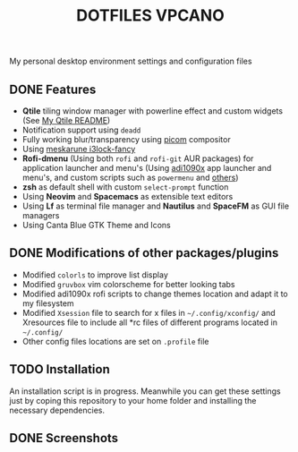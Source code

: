 #+title: DOTFILES VPCANO
#+description: Personal desktop settings and configuration files

My personal desktop environment settings and configuration files

[[file:.screenshots/anim.gif]]

** DONE Features
  * *Qtile* tiling window manager with powerline effect and custom widgets (See [[file:.config/qtile/README.ORG][My Qtile README]])
  * Notification support using ~deadd~
  * Fully working blur/transparency using [[https://github.com/yshui/picom][picom]] compositor
  * Using [[https://github.com/meskarune/i3lock-fancy][meskarune i3lock-fancy]]
  * *Rofi-dmenu* (Using both ~rofi~ and ~rofi-git~ AUR packages) for application launcher and menu's (Using [[https://github.com/adi1090x/rofi][adi1090x]] app launcher and menu's, and custom scripts such as ~powermenu~ and [[file:.local/bin/][others]])
  * *zsh* as default shell with custom ~select-prompt~ function
  * Using *Neovim* and *Spacemacs* as extensible text editors
  * Using *Lf* as terminal file manager and *Nautilus* and *SpaceFM* as GUI file managers
  * Using Canta Blue GTK Theme and Icons

** DONE Modifications of other packages/plugins
  * Modified ~colorls~ to improve list display
  * Modified ~gruvbox~ vim colorscheme for better looking tabs
  * Modified adi1090x rofi scripts to change themes location and adapt it to my filesystem
  * Modified ~Xsession~ file to search for x files in =~/.config/xconfig/= and Xresources file to include all *rc files of different programs located in =~/.config/=
  * Other config files locations are set on ~.profile~ file

** TODO Installation
  An installation script is in progress. Meanwhile you can get these settings just by coping this repository to your home folder and installing the necessary dependencies.

** DONE Screenshots
  [[file:.screenshots/screenshot1.png]]
  [[file:.screenshots/screenshot2.png]]
  [[file:.screenshots/screenshot3.png]]
  [[file:.screenshots/screenshot4.png]]
  [[file:.screenshots/screenshot5.png]]
